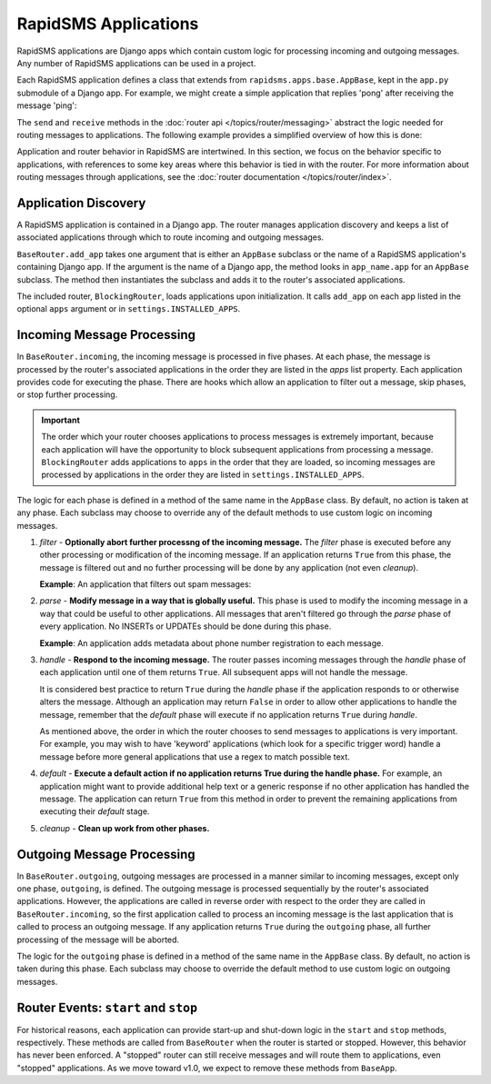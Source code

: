 =====================
RapidSMS Applications
=====================

.. module:: rapidsms.apps
.. module:: rapidsms.apps.base

RapidSMS applications are Django apps which contain custom logic for
processing incoming and outgoing messages. Any number of RapidSMS applications
can be used in a project.

Each RapidSMS application defines a class that extends from
``rapidsms.apps.base.AppBase``, kept in the ``app.py`` submodule of a Django
app. For example, we might create a simple application that replies 'pong'
after receiving the message 'ping':

.. code-block:: python
    :linenos:

    # In pingpongapp/app.py

    from rapidsms.apps.base import AppBase


    class PingPong(AppBase):

        def handle(self, msg):
            if msg.text == 'ping':
                msg.respond('pong')
                return True
            return False

The ``send`` and ``receive`` methods in the
:doc:`router api </topics/router/messaging>` abstract the logic needed for
routing messages to applications. The following example provides a simplified
overview of how this is done:

.. code-block:: python
    :linenos:

    from rapidsms.messages import IncomingMessage
    from rapidsms.models import Backend, Connection
    from rapidsms.router.base import BaseRouter
    from pingpongapp.app import PingPong


    backend = Backend.objects.create(name='fake-backend')
    connection = Connection.objects.create(backend=backend, identity='2223334444')

    # Create a new basic router and add our PingPong app to it.
    router = BaseRouter()
    router.add_app(PingPong)

    # Create a new incoming message.
    msg = IncomingMessage(connection, 'ping')

    # Route the incoming message through the router's applications.
    router.incoming(msg)

    # Inspect the message responses to see that our app handled the message.
    print msg.responses[0].text  # 'pong'

Application and router behavior in RapidSMS are intertwined. In this section,
we focus on the behavior specific to applications, with references to some key
areas where this behavior is tied in with the router. For more information
about routing messages through applications, see the
:doc:`router documentation </topics/router/index>`.

Application Discovery
=====================

A RapidSMS application is contained in a Django app. The router manages
application discovery and keeps a list of associated applications through
which to route incoming and outgoing messages.

``BaseRouter.add_app`` takes one argument that is either an ``AppBase``
subclass or the name of a RapidSMS application's containing Django app. If the
argument is the name of a Django app, the method looks in ``app_name.app`` for
an ``AppBase`` subclass. The method then instantiates the subclass and adds it
to the router's associated applications.

The included router, ``BlockingRouter``, loads applications upon
initialization. It calls ``add_app`` on each app listed in the optional
``apps`` argument or in ``settings.INSTALLED_APPS``.

Incoming Message Processing
===========================

In ``BaseRouter.incoming``, the incoming message is processed in five phases.
At each phase, the message is processed by the router's associated
applications in the order they are listed in the `apps` list property. Each
application provides code for executing the phase. There are hooks which allow
an application to filter out a message, skip phases, or stop further
processing.

.. IMPORTANT::
   The order which your router chooses applications to process messages is
   extremely important, because each application will have the opportunity to
   block subsequent applications from processing a message. ``BlockingRouter``
   adds applications to ``apps`` in the order that they are loaded, so
   incoming messages are processed by applications in the order they are
   listed in ``settings.INSTALLED_APPS``.

The logic for each phase is defined in a method of the same name in the
``AppBase`` class. By default, no action is taken at any phase. Each subclass
may choose to override any of the default methods to use custom logic on
incoming messages.

1. *filter* - **Optionally abort further processng of the incoming message.**
   The *filter* phase is executed before any other processing or modification
   of the incoming message. If an application returns ``True`` from this
   phase, the message is filtered out and no further processing will be done
   by any application (not even *cleanup*).

   **Example**: An application that filters out spam messages:

.. code-block:: python
    :linenos:

    from rapidsms.apps.base import AppBase

    class SpamFilter(AppBase):

        def filter(self, msg):
            """Filter out spam messages."""
            if msg.text == "Congratulations, you've won $1000!":
                return True  # This message is probably spam and should not be
                             # processed any more.
            return False

2. *parse* - **Modify message in a way that is globally useful.** This phase
   is used to modify the incoming message in a way that could be useful to
   other applications. All messages that aren't filtered go through the
   *parse* phase of every application. No INSERTs or UPDATEs should be done
   during this phase.

   **Example**: An application adds metadata about phone number registration
   to each message.

3. *handle* - **Respond to the incoming message.** The router passes incoming
   messages through the *handle* phase of each application until one of them
   returns ``True``. All subsequent apps will not handle the message.

   It is considered best practice to return ``True`` during the *handle* phase
   if the application responds to or otherwise alters the message. Although an
   application may return ``False`` in order to allow other applications to
   handle the message, remember that the *default* phase will execute if no
   application returns ``True`` during *handle*.

   As mentioned above, the order in which the router chooses to send messages
   to applications is very important. For example, you may wish to have
   'keyword' applications (which look for a specific trigger word) handle a
   message before more general applications that use a regex to match possible
   text.

4. *default* - **Execute a default action if no application returns True
   during the handle phase.** For example, an application might want to
   provide additional help text or a generic response if no other application
   has handled the message. The application can return ``True`` from this
   method in order to prevent the remaining applications from executing their
   *default* stage.

5. *cleanup* - **Clean up work from other phases.**

Outgoing Message Processing
===========================

In ``BaseRouter.outgoing``, outgoing messages are processed in a manner
similar to incoming messages, except only one phase, ``outgoing``, is defined.
The outgoing message is processed sequentially by the router's associated
applications. However, the applications are called in reverse order with
respect to the order they are called in ``BaseRouter.incoming``, so the first
application called to process an incoming message is the last application that
is called to process an outgoing message. If any application returns ``True``
during the ``outgoing`` phase, all further processing of the message will be
aborted.

The logic for the ``outgoing`` phase is defined in a method of the same name
in the ``AppBase`` class. By default, no action is taken during this phase.
Each subclass may choose to override the default method to use custom logic on
outgoing messages.

Router Events: ``start`` and ``stop``
=====================================

For historical reasons, each application can provide start-up and shut-down
logic in the ``start`` and ``stop`` methods, respectively. These methods are
called from ``BaseRouter`` when the router is started or stopped. However,
this behavior has never been enforced. A "stopped" router can still receive
messages and will route them to applications, even "stopped" applications. As
we move toward v1.0, we expect to remove these methods from ``BaseApp``.
